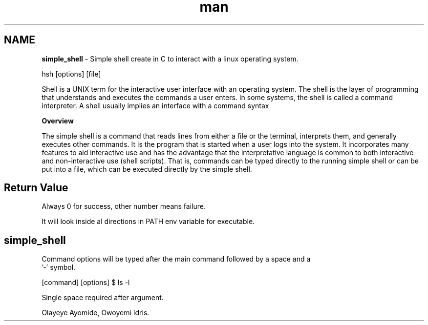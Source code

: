 .TH man 1 "2 Nov 2022" "0.1" "simple_shell man page"

.SH NAME
.B simple_shell
- Simple shell create in C to interact with a linux operating system.

.SHELLFH SYNOPSIS
 hsh [options] [file]

.SHELLFH DESCRIPTION
Shell is a UNIX term for the interactive user interface with an operating system. The shell is the layer of programming that understands
and executes the commands a user enters. In some systems, the shell is called a command interpreter. A shell usually implies an interface
with a command syntax

.B Overview

The simple shell is a command that reads lines from either a file or the terminal, interprets them, and generally executes other commands. It is the program that is started when a user logs into the system. It incorporates many features to aid interactive use and has the advantage that the interpretative language is common to both interactive and non-interactive use (shell scripts). That is, commands can be typed directly to the running simple shell or can be put into a file, which can be executed directly by the simple shell.
.SH Return Value

Always 0 for success, other number means failure.

.SHELLFH PATH

It will look inside al directions in PATH env variable for executable.

.SH

.SHELLFH OPTIONS
.B simple_shell
Command options will be typed after the main command followed by a space and a
 '-' symbol.

.SHELLFH EXAMPLE

[command] [options]
$ ls -l

.SHELLFH BUGS
Single space required after argument.


.SHELLFH AUTHOR
Olayeye Ayomide, Owoyemi Idris.
